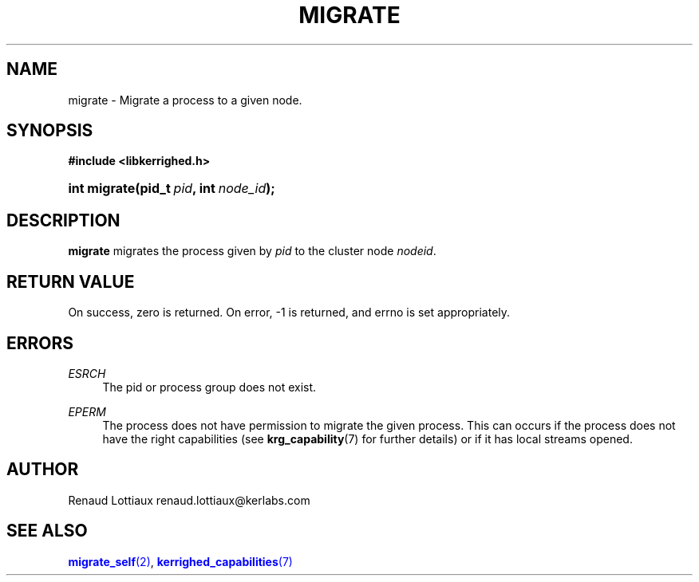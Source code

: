 '\" t
.\"     Title: migrate
.\"    Author: [see the "Author" section]
.\" Generator: DocBook XSL Stylesheets v1.75.2 <http://docbook.sf.net/>
.\"      Date: 06/07/2010
.\"    Manual: [FIXME: manual]
.\"    Source: [FIXME: source]
.\"  Language: English
.\"
.TH "MIGRATE" "2" "06/07/2010" "[FIXME: source]" "[FIXME: manual]"
.\" -----------------------------------------------------------------
.\" * Define some portability stuff
.\" -----------------------------------------------------------------
.\" ~~~~~~~~~~~~~~~~~~~~~~~~~~~~~~~~~~~~~~~~~~~~~~~~~~~~~~~~~~~~~~~~~
.\" http://bugs.debian.org/507673
.\" http://lists.gnu.org/archive/html/groff/2009-02/msg00013.html
.\" ~~~~~~~~~~~~~~~~~~~~~~~~~~~~~~~~~~~~~~~~~~~~~~~~~~~~~~~~~~~~~~~~~
.ie \n(.g .ds Aq \(aq
.el       .ds Aq '
.\" -----------------------------------------------------------------
.\" * set default formatting
.\" -----------------------------------------------------------------
.\" disable hyphenation
.nh
.\" disable justification (adjust text to left margin only)
.ad l
.\" -----------------------------------------------------------------
.\" * MAIN CONTENT STARTS HERE *
.\" -----------------------------------------------------------------
.SH "NAME"
migrate \- Migrate a process to a given node\&.
.SH "SYNOPSIS"
.sp
.ft B
.nf
#include <libkerrighed\&.h>
.fi
.ft
.HP \w'int\ migrate('u
.BI "int migrate(pid_t\ " "pid" ", int\ " "node_id" ");"
.SH "DESCRIPTION"
.PP

\fBmigrate\fR
migrates the process given by
\fIpid\fR
to the cluster node
\fInodeid\fR\&.
.SH "RETURN VALUE"
.PP
On success, zero is returned\&. On error, \-1 is returned, and errno is set appropriately\&.
.SH "ERRORS"
.PP
.PP
\fIESRCH\fR
.RS 4
The pid or process group does not exist\&.
.RE
.PP
\fIEPERM\fR
.RS 4
The process does not have permission to migrate the given process\&. This can occurs if the process does not have the right capabilities (see
\fBkrg_capability\fR(7) for further details) or if it has local streams opened\&.
.RE
.SH "AUTHOR"
.PP
Renaud Lottiaux
renaud\&.lottiaux@kerlabs\&.com
.SH "SEE ALSO"
.PP

\m[blue]\fB\fBmigrate_self\fR(2)\fR\m[],
\m[blue]\fB\fBkerrighed_capabilities\fR(7)\fR\m[]
